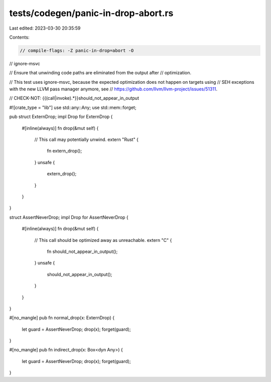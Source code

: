 tests/codegen/panic-in-drop-abort.rs
====================================

Last edited: 2023-03-30 20:35:59

Contents:

.. code-block:: rs

    // compile-flags: -Z panic-in-drop=abort -O
// ignore-msvc

// Ensure that unwinding code paths are eliminated from the output after
// optimization.

// This test uses ignore-msvc, because the expected optimization does not happen on targets using
// SEH exceptions with the new LLVM pass manager anymore, see
// https://github.com/llvm/llvm-project/issues/51311.

// CHECK-NOT: {{(call|invoke).*}}should_not_appear_in_output

#![crate_type = "lib"]
use std::any::Any;
use std::mem::forget;

pub struct ExternDrop;
impl Drop for ExternDrop {
    #[inline(always)]
    fn drop(&mut self) {
        // This call may potentially unwind.
        extern "Rust" {
            fn extern_drop();
        }
        unsafe {
            extern_drop();
        }
    }
}

struct AssertNeverDrop;
impl Drop for AssertNeverDrop {
    #[inline(always)]
    fn drop(&mut self) {
        // This call should be optimized away as unreachable.
        extern "C" {
            fn should_not_appear_in_output();
        }
        unsafe {
            should_not_appear_in_output();
        }
    }
}

#[no_mangle]
pub fn normal_drop(x: ExternDrop) {
    let guard = AssertNeverDrop;
    drop(x);
    forget(guard);
}

#[no_mangle]
pub fn indirect_drop(x: Box<dyn Any>) {
    let guard = AssertNeverDrop;
    drop(x);
    forget(guard);
}


